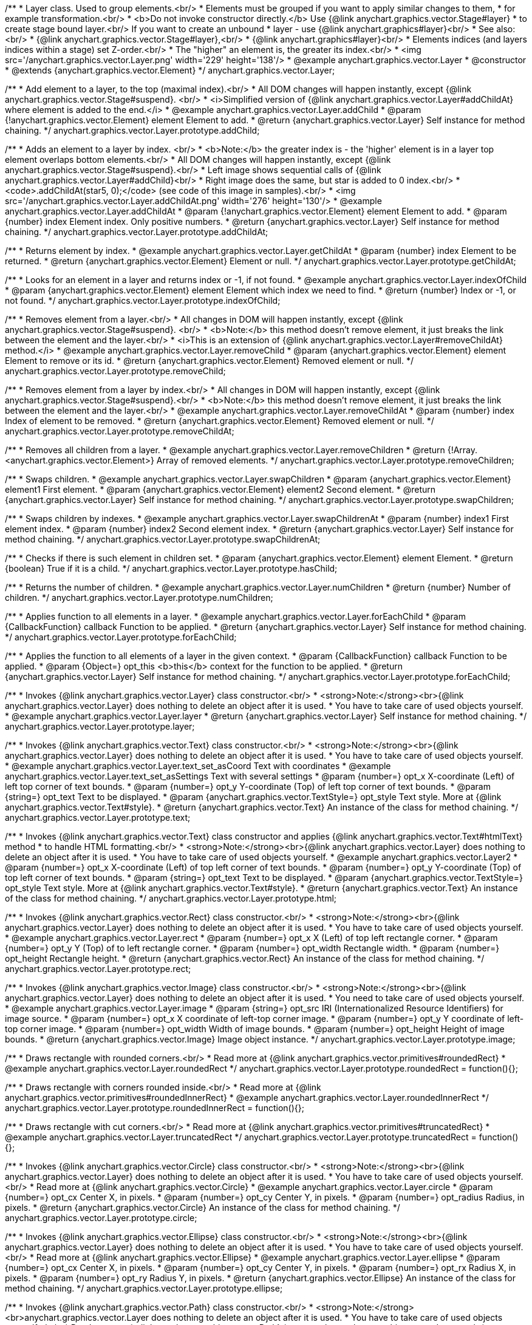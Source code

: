 /**
 * Layer class. Used to group elements.<br/>
 * Elements must be grouped if you want to apply similar changes to them,
 * for example transformation.<br/>
 * <b>Do not invoke constructor directly.</b> Use {@link anychart.graphics.vector.Stage#layer}
 * to create stage bound layer.<br/> If you want to create an unbound
 * layer - use {@link anychart.graphics#layer}<br/>
 * See also:<br/>
 * {@link anychart.graphics.vector.Stage#layer},<br/>
 * {@link anychart.graphics#layer}<br/>
 * Elements indices (and layers indices within a stage) set Z-order.<br/>
 * The "higher" an element is, the greater its index.<br/>
 * <img src='/anychart.graphics.vector.Layer.png' width='229' height='138'/>
 * @example anychart.graphics.vector.Layer
 * @constructor
 * @extends {anychart.graphics.vector.Element}
 */
anychart.graphics.vector.Layer;


//----------------------------------------------------------------------------------------------------------------------
//
//  anychart.graphics.vector.Layer.prototype.addChild
//
//----------------------------------------------------------------------------------------------------------------------

/**
 * Add element to a layer, to the top (maximal index).<br/>
 * All DOM changes will happen instantly, except {@link anychart.graphics.vector.Stage#suspend}. <br/>
 * <i>Simplified version of {@link anychart.graphics.vector.Layer#addChildAt} where element is added to the end.</i>
 * @example anychart.graphics.vector.Layer.addChild
 * @param {!anychart.graphics.vector.Element} element Element to add.
 * @return {anychart.graphics.vector.Layer} Self instance for method chaining.
 */
anychart.graphics.vector.Layer.prototype.addChild;


//----------------------------------------------------------------------------------------------------------------------
//
//  anychart.graphics.vector.Layer.prototype.addChildAt
//
//----------------------------------------------------------------------------------------------------------------------

/**
 * Adds an element to a layer by index. <br/>
 * <b>Note:</b> the greater index is - the 'higher' element is in a layer top element overlaps bottom elements.<br/>
 * All DOM changes will happen instantly, except {@link anychart.graphics.vector.Stage#suspend}.<br/>
 * Left image shows sequential calls of {@link anychart.graphics.vector.Layer#addChild}<br/>
 * Right image does the same, but star is added to 0 index.<br/>
 * <code>.addChildAt(star5, 0);</code> (see code of this image in samples).<br/>
 * <img src='/anychart.graphics.vector.Layer.addChildAt.png' width='276' height='130'/>
 * @example anychart.graphics.vector.Layer.addChildAt
 * @param {!anychart.graphics.vector.Element} element Element to add.
 * @param {number} index Element index. Only positive numbers.
 * @return {anychart.graphics.vector.Layer} Self instance for method chaining.
 */
anychart.graphics.vector.Layer.prototype.addChildAt;


//----------------------------------------------------------------------------------------------------------------------
//
//  anychart.graphics.vector.Layer.prototype.getChildAt
//
//----------------------------------------------------------------------------------------------------------------------

/**
 * Returns element by index.
 * @example anychart.graphics.vector.Layer.getChildAt
 * @param {number} index Element to be returned.
 * @return {anychart.graphics.vector.Element} Element or null.
 */
anychart.graphics.vector.Layer.prototype.getChildAt;


//----------------------------------------------------------------------------------------------------------------------
//
//  anychart.graphics.vector.Layer.prototype.indexOfChild
//
//----------------------------------------------------------------------------------------------------------------------

/**
 * Looks for an element in a layer and returns index or -1, if not found.
 * @example anychart.graphics.vector.Layer.indexOfChild
 * @param {anychart.graphics.vector.Element} element Element which index we need to find.
 * @return {number} Index or -1, or not found.
 */
anychart.graphics.vector.Layer.prototype.indexOfChild;


//----------------------------------------------------------------------------------------------------------------------
//
//  anychart.graphics.vector.Layer.prototype.removeChild
//
//----------------------------------------------------------------------------------------------------------------------

/**
 * Removes element from a layer.<br/>
 * All changes in DOM will happen instantly, except {@link anychart.graphics.vector.Stage#suspend}. <br/>
 * <b>Note:</b> this method doesn't remove element, it just breaks the link between the element and the layer.<br/>
 * <i>This is an extension of {@link anychart.graphics.vector.Layer#removeChildAt} method.</i>
 * @example anychart.graphics.vector.Layer.removeChild
 * @param {anychart.graphics.vector.Element} element Element to remove or its id.
 * @return {anychart.graphics.vector.Element} Removed element or null.
 */
anychart.graphics.vector.Layer.prototype.removeChild;


//----------------------------------------------------------------------------------------------------------------------
//
//  anychart.graphics.vector.Layer.prototype.removeChildAt
//
//----------------------------------------------------------------------------------------------------------------------

/**
 * Removes element from a layer by index.<br/>
 * All changes in DOM will happen instantly, except {@link anychart.graphics.vector.Stage#suspend}.<br/>
 * <b>Note:</b> this method doesn't remove element, it just breaks the link between the element and the layer.<br/>
 * @example anychart.graphics.vector.Layer.removeChildAt
 * @param {number} index Index of element to be removed.
 * @return {anychart.graphics.vector.Element} Removed element or null.
 */
anychart.graphics.vector.Layer.prototype.removeChildAt;


//----------------------------------------------------------------------------------------------------------------------
//
//  anychart.graphics.vector.Layer.prototype.removeChildren
//
//----------------------------------------------------------------------------------------------------------------------

/**
 * Removes all children from a layer.
 * @example anychart.graphics.vector.Layer.removeChildren
 * @return {!Array.<anychart.graphics.vector.Element>} Array of removed elements.
 */
anychart.graphics.vector.Layer.prototype.removeChildren;


//----------------------------------------------------------------------------------------------------------------------
//
//  anychart.graphics.vector.Layer.prototype.swapChildren
//
//----------------------------------------------------------------------------------------------------------------------

/**
 * Swaps children.
 * @example anychart.graphics.vector.Layer.swapChildren
 * @param {anychart.graphics.vector.Element} element1 First element.
 * @param {anychart.graphics.vector.Element} element2 Second element.
 * @return {anychart.graphics.vector.Layer} Self instance for method chaining.
 */
anychart.graphics.vector.Layer.prototype.swapChildren;


//----------------------------------------------------------------------------------------------------------------------
//
//  anychart.graphics.vector.Layer.prototype.swapChildrenAt
//
//----------------------------------------------------------------------------------------------------------------------

/**
 * Swaps children by indexes.
 * @example anychart.graphics.vector.Layer.swapChildrenAt
 * @param {number} index1 First element index.
 * @param {number} index2 Second element index.
 * @return {anychart.graphics.vector.Layer} Self instance for method chaining.
 */
anychart.graphics.vector.Layer.prototype.swapChildrenAt;


//----------------------------------------------------------------------------------------------------------------------
//
//  anychart.graphics.vector.Layer.prototype.hasChild
//
//----------------------------------------------------------------------------------------------------------------------

/**
 * Checks if there is such element in children set.
 * @param {anychart.graphics.vector.Element} element Element.
 * @return {boolean} True if it is a child.
 */
anychart.graphics.vector.Layer.prototype.hasChild;


//----------------------------------------------------------------------------------------------------------------------
//
//  anychart.graphics.vector.Layer.prototype.numChildren
//
//----------------------------------------------------------------------------------------------------------------------

/**
 * Returns the number of children.
 * @example anychart.graphics.vector.Layer.numChildren
 * @return {number} Number of children.
 */
anychart.graphics.vector.Layer.prototype.numChildren;


//----------------------------------------------------------------------------------------------------------------------
//
//  anychart.graphics.vector.Layer.prototype.forEachChild
//
//----------------------------------------------------------------------------------------------------------------------

/**
 * Applies function to all elements in a layer.
 * @example anychart.graphics.vector.Layer.forEachChild
 * @param {CallbackFunction} callback Function to be applied.
 * @return {anychart.graphics.vector.Layer} Self instance for method chaining.
 */
anychart.graphics.vector.Layer.prototype.forEachChild;


//----------------------------------------------------------------------------------------------------------------------
//
//  anychart.graphics.vector.Layer.prototype.forEachChild
//
//----------------------------------------------------------------------------------------------------------------------

/**
 * Applies the function to all elements of a layer in the given context.
 * @param {CallbackFunction} callback Function to be applied.
 * @param {Object=} opt_this <b>this</b> context for the function to be applied.
 * @return {anychart.graphics.vector.Layer} Self instance for method chaining.
 */
anychart.graphics.vector.Layer.prototype.forEachChild;


//----------------------------------------------------------------------------------------------------------------------
//
//  anychart.graphics.vector.Layer.prototype.layer
//
//----------------------------------------------------------------------------------------------------------------------

/**
 * Invokes {@link anychart.graphics.vector.Layer} class constructor.<br/>
 * <strong>Note:</strong><br>{@link anychart.graphics.vector.Layer} does nothing to delete an object after it is used.
 * You have to take care of used objects yourself.
 * @example anychart.graphics.vector.Layer.layer
 * @return {anychart.graphics.vector.Layer} Self instance for method chaining.
 */
anychart.graphics.vector.Layer.prototype.layer;


//----------------------------------------------------------------------------------------------------------------------
//
//  anychart.graphics.vector.Layer.prototype.text
//
//----------------------------------------------------------------------------------------------------------------------

/**
 * Invokes {@link anychart.graphics.vector.Text} class constructor.<br/>
 * <strong>Note:</strong><br>{@link anychart.graphics.vector.Layer} does nothing to delete an object after it is used.
 * You have to take care of used objects yourself.
 * @example anychart.graphics.vector.Layer.text_set_asCoord Text with coordinates
 * @example anychart.graphics.vector.Layer.text_set_asSettings Text with several settings
 * @param {number=} opt_x X-coordinate (Left) of left top corner of text bounds.
 * @param {number=} opt_y Y-coordinate (Top) of left top corner of text bounds.
 * @param {string=} opt_text Text to be displayed.
 * @param {anychart.graphics.vector.TextStyle=} opt_style Text style. More at {@link anychart.graphics.vector.Text#style}.
 * @return {anychart.graphics.vector.Text} An instance of the class for method chaining.
 */
anychart.graphics.vector.Layer.prototype.text;


//----------------------------------------------------------------------------------------------------------------------
//
//  anychart.graphics.vector.Layer.prototype.html
//
//----------------------------------------------------------------------------------------------------------------------

/**
 * Invokes {@link anychart.graphics.vector.Text} class constructor and applies {@link anychart.graphics.vector.Text#htmlText} method
 * to handle HTML formatting.<br/>
 * <strong>Note:</strong><br>{@link anychart.graphics.vector.Layer} does nothing to delete an object after it is used.
 * You have to take care of used objects yourself.
 * @example anychart.graphics.vector.Layer2
 * @param {number=} opt_x X-coordinate (Left) of top left corner of text bounds.
 * @param {number=} opt_y Y-coordinate (Top) of top left corner of text bounds.
 * @param {string=} opt_text Text to be displayed.
 * @param {anychart.graphics.vector.TextStyle=} opt_style Text style. More at {@link anychart.graphics.vector.Text#style}.
 * @return {anychart.graphics.vector.Text} An instance of the class for method chaining.
 */
anychart.graphics.vector.Layer.prototype.html;


//----------------------------------------------------------------------------------------------------------------------
//
//  anychart.graphics.vector.Layer.prototype.rect
//
//----------------------------------------------------------------------------------------------------------------------

/**
 * Invokes {@link anychart.graphics.vector.Rect} class constructor.<br/>
 * <strong>Note:</strong><br>{@link anychart.graphics.vector.Layer} does nothing to delete an object after it is used.
 * You have to take care of used objects yourself.
 * @example anychart.graphics.vector.Layer.rect
 * @param {number=} opt_x X (Left) of top left rectangle corner.
 * @param {number=} opt_y Y (Top) of to left rectangle corner.
 * @param {number=} opt_width Rectangle width.
 * @param {number=} opt_height Rectangle height.
 * @return {anychart.graphics.vector.Rect} An instance of the class for method chaining.
 */
anychart.graphics.vector.Layer.prototype.rect;


//----------------------------------------------------------------------------------------------------------------------
//
//  anychart.graphics.vector.Layer.prototype.image
//
//----------------------------------------------------------------------------------------------------------------------

/**
 * Invokes {@link anychart.graphics.vector.Image} class constructor.<br/>
 * <strong>Note:</strong><br>{@link anychart.graphics.vector.Layer} does nothing to delete an object after it is used.
 * You need to take care of used objects yourself.
 * @example anychart.graphics.vector.Layer.image
 * @param {string=} opt_src IRI (Internationalized Resource Identifiers) for image source.
 * @param {number=} opt_x X coordinate of left-top corner image.
 * @param {number=} opt_y Y coordinate of left-top corner image.
 * @param {number=} opt_width Width of image bounds.
 * @param {number=} opt_height Height of image bounds.
 * @return {anychart.graphics.vector.Image} Image object instance.
 */
anychart.graphics.vector.Layer.prototype.image;


//----------------------------------------------------------------------------------------------------------------------
//
//  anychart.graphics.vector.Layer.prototype.roundedRect
//
//----------------------------------------------------------------------------------------------------------------------

/**
 * Draws rectangle with rounded corners.<br/>
 * Read more at {@link anychart.graphics.vector.primitives#roundedRect}
 * @example anychart.graphics.vector.Layer.roundedRect
 */
anychart.graphics.vector.Layer.prototype.roundedRect = function(){};


//----------------------------------------------------------------------------------------------------------------------
//
//  anychart.graphics.vector.Layer.prototype.roundedInnerRect
//
//----------------------------------------------------------------------------------------------------------------------

/**
 * Draws rectangle with corners rounded inside.<br/>
 * Read more at {@link anychart.graphics.vector.primitives#roundedInnerRect}
 * @example anychart.graphics.vector.Layer.roundedInnerRect
 */
anychart.graphics.vector.Layer.prototype.roundedInnerRect = function(){};


//----------------------------------------------------------------------------------------------------------------------
//
//  anychart.graphics.vector.Layer.prototype.truncatedRect
//
//----------------------------------------------------------------------------------------------------------------------

/**
 * Draws rectangle with cut corners.<br/>
 * Read more at {@link anychart.graphics.vector.primitives#truncatedRect}
 * @example anychart.graphics.vector.Layer.truncatedRect
 */
anychart.graphics.vector.Layer.prototype.truncatedRect = function(){};


//----------------------------------------------------------------------------------------------------------------------
//
//  anychart.graphics.vector.Layer.prototype.circle
//
//----------------------------------------------------------------------------------------------------------------------

/**
 * Invokes {@link anychart.graphics.vector.Circle} class constructor.<br/>
 * <strong>Note:</strong><br>{@link anychart.graphics.vector.Layer} does nothing to delete an object after it is used.
 * You have to take care of used objects yourself.<br/>
 * Read more at {@link anychart.graphics.vector.Circle}
 * @example anychart.graphics.vector.Layer.circle
 * @param {number=} opt_cx Center X, in pixels.
 * @param {number=} opt_cy Center Y, in pixels.
 * @param {number=} opt_radius Radius, in pixels.
 * @return {anychart.graphics.vector.Circle} An instance of the class for method chaining.
 */
anychart.graphics.vector.Layer.prototype.circle;


//----------------------------------------------------------------------------------------------------------------------
//
//  anychart.graphics.vector.Layer.prototype.ellipse
//
//----------------------------------------------------------------------------------------------------------------------

/**
 * Invokes {@link anychart.graphics.vector.Ellipse} class constructor.<br/>
 * <strong>Note:</strong><br>{@link anychart.graphics.vector.Layer} does nothing to delete an object after it is used.
 * You have to take care of used objects yourself.<br/>
 * Read more at {@link anychart.graphics.vector.Ellipse}
 * @example anychart.graphics.vector.Layer.ellipse
 * @param {number=} opt_cx Center X, in pixels.
 * @param {number=} opt_cy Center Y, in pixels.
 * @param {number=} opt_rx Radius X, in pixels.
 * @param {number=} opt_ry Radius Y, in pixels.
 * @return {anychart.graphics.vector.Ellipse} An instance of the class for method chaining.
 */
anychart.graphics.vector.Layer.prototype.ellipse;


//----------------------------------------------------------------------------------------------------------------------
//
//  anychart.graphics.vector.Layer.prototype.path
//
//----------------------------------------------------------------------------------------------------------------------

/**
 * Invokes {@link anychart.graphics.vector.Path} class constructor.<br/>
 * <strong>Note:</strong><br>anychart.graphics.vector.Layer does nothing to delete an object after it is used.
 * You have to take care of used objects yourself.<br/>
 * Read more at: {@link anychart.graphics.vector.Path}
 * @example anychart.graphics.vector.Layer.path
 * @return {anychart.graphics.vector.Path} An instance of the class for method chaining.
 */
anychart.graphics.vector.Layer.prototype.path;


//----------------------------------------------------------------------------------------------------------------------
//
//  anychart.graphics.vector.Layer.prototype.star
//
//----------------------------------------------------------------------------------------------------------------------

/**
 * Draws multi-pointed star.<br/>
 * Read more at {@link anychart.graphics.vector.primitives#star}
 * @example anychart.graphics.vector.Layer.star
 */
anychart.graphics.vector.Layer.prototype.star = function(){};


//----------------------------------------------------------------------------------------------------------------------
//
//  anychart.graphics.vector.Layer.prototype.star4
//
//----------------------------------------------------------------------------------------------------------------------

/**
 * Draws four-pointed star.<br/>
 * Read more at {@link anychart.graphics.vector.primitives#star4}
 * @example anychart.graphics.vector.Layer.star4
 */
anychart.graphics.vector.Layer.prototype.star4 = function(){};


//----------------------------------------------------------------------------------------------------------------------
//
//  anychart.graphics.vector.Layer.prototype.star5
//
//----------------------------------------------------------------------------------------------------------------------

/**
 * Draws five-pointed star.<br/>
 * Read more at {@link anychart.graphics.vector.primitives#star5}
 * @example anychart.graphics.vector.Layer.star5
 */
anychart.graphics.vector.Layer.prototype.star5 = function(){};


//----------------------------------------------------------------------------------------------------------------------
//
//  anychart.graphics.vector.Layer.prototype.star6
//
//----------------------------------------------------------------------------------------------------------------------

/**
 * Draws six-pointed star.<br/>
 * Read more at {@link anychart.graphics.vector.primitives#star6}
 * @example anychart.graphics.vector.Layer.star6
 */
anychart.graphics.vector.Layer.prototype.star6 = function(){};


//----------------------------------------------------------------------------------------------------------------------
//
//  anychart.graphics.vector.Layer.prototype.star7
//
//----------------------------------------------------------------------------------------------------------------------

/**
 * Draws seven-pointed star.<br/>
 * Read more at {@link anychart.graphics.vector.primitives#star7}
 * @example anychart.graphics.vector.Layer.star7
 */
anychart.graphics.vector.Layer.prototype.star7 = function(){};


//----------------------------------------------------------------------------------------------------------------------
//
//  anychart.graphics.vector.Layer.prototype.star10
//
//----------------------------------------------------------------------------------------------------------------------

/**
 * Draws ten-pointed star.<br/>
 * Read more at {@link anychart.graphics.vector.primitives#star10}
 * @example anychart.graphics.vector.Layer.star10
 */
anychart.graphics.vector.Layer.prototype.star10 = function(){};


//----------------------------------------------------------------------------------------------------------------------
//
//  anychart.graphics.vector.Layer.prototype.triangleUp
//
//----------------------------------------------------------------------------------------------------------------------

/**
 * Draws a triangle heading upwards set by its circumscribed circle center and radius.<br/>
 * Read more at {@link anychart.graphics.vector.primitives#triangleUp}
 * @example anychart.graphics.vector.Layer.triangleUp
 */
anychart.graphics.vector.Layer.prototype.triangleUp = function(){};


//----------------------------------------------------------------------------------------------------------------------
//
//  anychart.graphics.vector.Layer.prototype.triangleDown
//
//----------------------------------------------------------------------------------------------------------------------

/**
 * Draws a triangle heading downwards set by its circumscribed circle center and radius.<br/>
 * Read more at {@link anychart.graphics.vector.primitives#triangleDown}
 * @example anychart.graphics.vector.Layer.triangleDown
 */
anychart.graphics.vector.Layer.prototype.triangleDown = function(){};


//----------------------------------------------------------------------------------------------------------------------
//
//  anychart.graphics.vector.Layer.prototype.diamond
//
//----------------------------------------------------------------------------------------------------------------------

/**
 * Draws a diamond set by its circumscribed circle center and radius.<br/>
 * Read more at {@link anychart.graphics.vector.primitives#diamond}
 * @example anychart.graphics.vector.Layer.diamond
 */
anychart.graphics.vector.Layer.prototype.diamond = function(){};


//----------------------------------------------------------------------------------------------------------------------
//
//  anychart.graphics.vector.Layer.prototype.cross
//
//----------------------------------------------------------------------------------------------------------------------

/**
 * Draws a cross set by its circumscribed circle center and radius.<br/>
 * Read more at {@link anychart.graphics.vector.primitives#cross}
 * @example anychart.graphics.vector.Layer.cross
 */
anychart.graphics.vector.Layer.prototype.cross = function(){};


//----------------------------------------------------------------------------------------------------------------------
//
//  anychart.graphics.vector.Layer.prototype.diagonalCross
//
//----------------------------------------------------------------------------------------------------------------------

/**
 * Draws a diagonal cross set by its circumscribed circle center and radius.<br/>
 * Read more at {@link anychart.graphics.vector.primitives#diagonalCross}
 * @example anychart.graphics.vector.Layer.diagonalCross
 */
anychart.graphics.vector.Layer.prototype.diagonalCross = function(){};


//----------------------------------------------------------------------------------------------------------------------
//
//  anychart.graphics.vector.Layer.prototype.hLine
//
//----------------------------------------------------------------------------------------------------------------------

/**
 * Draws a thick horizontal line set by its circumscribed circle center and radius.<br/>
 * Read more at {@link anychart.graphics.vector.primitives#hLine}
 * @example anychart.graphics.vector.Layer.hLine
 */
anychart.graphics.vector.Layer.prototype.hLine = function(){};


//----------------------------------------------------------------------------------------------------------------------
//
//  anychart.graphics.vector.Layer.prototype.vLine
//
//----------------------------------------------------------------------------------------------------------------------

/**
 * Draws a thick vertical line set by its circumscribed circle center and radius.<br/>
 * Read more at {@link anychart.graphics.vector.primitives#vLine}
 * @example anychart.graphics.vector.Layer.vLine
 */
anychart.graphics.vector.Layer.prototype.vLine = function(){};


//----------------------------------------------------------------------------------------------------------------------
//
//  anychart.graphics.vector.Layer.prototype.pie
//
//----------------------------------------------------------------------------------------------------------------------

/**
 * Draws sector as pie chart element.<br/>
 * Read more at {@link anychart.graphics.vector.primitives#pie}
 * @example anychart.graphics.vector.Layer.pie
 */
anychart.graphics.vector.Layer.prototype.pie = function(){};


//----------------------------------------------------------------------------------------------------------------------
//
//  anychart.graphics.vector.Layer.prototype.donut
//
//----------------------------------------------------------------------------------------------------------------------

/**
 * Draws sector as donut chart element.<br/>
 * Read more at {@link anychart.graphics.vector.primitives#donut}
 * @example anychart.graphics.vector.Layer.donut
 */
anychart.graphics.vector.Layer.prototype.donut = function(){};

//----------------------------------------------------------------------------------------------------------------------
//
//  anychart.graphics.vector.Layer.prototype.triangleRight
//
//----------------------------------------------------------------------------------------------------------------------

/**
 * Draws a triangle heading rightwards set by its circumscribed circle center and radius.<br/>
 * Read more at {@link anychart.graphics.vector.primitives#triangleRight}
 * @example anychart.graphics.vector.Layer.triangleRight
 */
anychart.graphics.vector.Layer.prototype.triangleRight = function(){};

//----------------------------------------------------------------------------------------------------------------------
//
//  anychart.graphics.vector.Layer.prototype.triangleLeft
//
//----------------------------------------------------------------------------------------------------------------------

/**
 * Draws a triangle heading leftwards set by its circumscribed circle center and radius.<br/>
 * Read more at {@link anychart.graphics.vector.primitives#triangleLeft}
 * @example anychart.graphics.vector.Layer.triangleLeft
 */
anychart.graphics.vector.Layer.prototype.triangleLeft = function(){};


/** @inheritDoc */
anychart.graphics.vector.Layer.prototype.id;

/** @inheritDoc */
anychart.graphics.vector.Layer.prototype.getStage;

/** @inheritDoc */
anychart.graphics.vector.Layer.prototype.domElement;

/** @inheritDoc */
anychart.graphics.vector.Layer.prototype.parent;

/** @inheritDoc */
anychart.graphics.vector.Layer.prototype.hasParent;

/** @inheritDoc */
anychart.graphics.vector.Layer.prototype.remove;

/** @inheritDoc */
anychart.graphics.vector.Layer.prototype.cursor;

/** @inheritDoc */
anychart.graphics.vector.Layer.prototype.rotate;

/** @inheritDoc */
anychart.graphics.vector.Layer.prototype.rotateByAnchor;

/** @inheritDoc */
anychart.graphics.vector.Layer.prototype.setRotation;

/** @inheritDoc */
anychart.graphics.vector.Layer.prototype.setRotationByAnchor;

/** @inheritDoc */
anychart.graphics.vector.Layer.prototype.translate;

/** @inheritDoc */
anychart.graphics.vector.Layer.prototype.setPosition;

/** @inheritDoc */
anychart.graphics.vector.Layer.prototype.scale;

/** @inheritDoc */
anychart.graphics.vector.Layer.prototype.scaleByAnchor;

/** @inheritDoc */
anychart.graphics.vector.Layer.prototype.appendTransformationMatrix;

/** @inheritDoc */
anychart.graphics.vector.Layer.prototype.setTransformationMatrix;

/** @inheritDoc */
anychart.graphics.vector.Layer.prototype.getRotationAngle;

/** @inheritDoc */
anychart.graphics.vector.Layer.prototype.getTransformationMatrix;

/** @inheritDoc */
anychart.graphics.vector.Layer.prototype.disablePointerEvents;

/** @inheritDoc */
anychart.graphics.vector.Layer.prototype.listen;

/** @inheritDoc */
anychart.graphics.vector.Layer.prototype.listenOnce;

/** @inheritDoc */
anychart.graphics.vector.Layer.prototype.unlisten;

/** @inheritDoc */
anychart.graphics.vector.Layer.prototype.removeAllListeners;

/** @inheritDoc */
anychart.graphics.vector.Layer.prototype.zIndex;

/** @inheritDoc */
anychart.graphics.vector.Layer.prototype.visible;

/** @inheritDoc */
anychart.graphics.vector.Layer.prototype.clip;

/** @inheritDoc */
anychart.graphics.vector.Layer.prototype.getX;

/** @inheritDoc */
anychart.graphics.vector.Layer.prototype.getY;

/** @inheritDoc */
anychart.graphics.vector.Layer.prototype.getWidth;

/** @inheritDoc */
anychart.graphics.vector.Layer.prototype.getHeight;

/** @inheritDoc */
anychart.graphics.vector.Layer.prototype.getBounds;

/** @inheritDoc */
anychart.graphics.vector.Layer.prototype.getAbsoluteX;

/** @inheritDoc */
anychart.graphics.vector.Layer.prototype.getAbsoluteY;

/** @inheritDoc */
anychart.graphics.vector.Layer.prototype.getAbsoluteWidth;

/** @inheritDoc */
anychart.graphics.vector.Layer.prototype.getAbsoluteHeight;

/** @inheritDoc */
anychart.graphics.vector.Layer.prototype.getAbsoluteBounds;

/** @inheritDoc */
anychart.graphics.vector.Layer.prototype.drag;

/** @inheritDoc */
anychart.graphics.vector.Layer.prototype.dispose;

/** @ignoreDoc */
anychart.graphics.vector.Layer.prototype.setTranslation;

/** @inheritDoc */
anychart.graphics.vector.Layer.prototype.disableStrokeScaling;

/** @inheritDoc */
anychart.graphics.vector.Layer.prototype.title;

/** @inheritDoc */
anychart.graphics.vector.Layer.prototype.desc;

/** @inheritDoc */
anychart.graphics.vector.Layer.prototype.attr;

